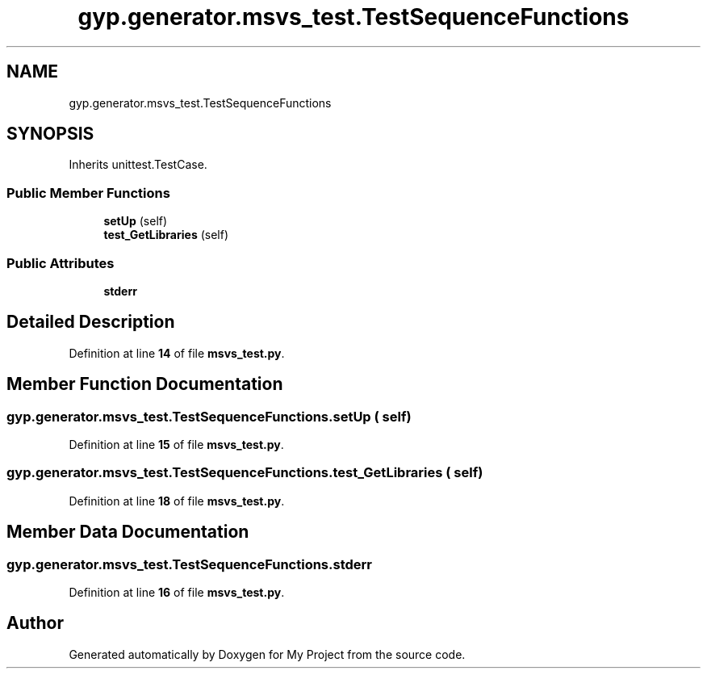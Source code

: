 .TH "gyp.generator.msvs_test.TestSequenceFunctions" 3 "My Project" \" -*- nroff -*-
.ad l
.nh
.SH NAME
gyp.generator.msvs_test.TestSequenceFunctions
.SH SYNOPSIS
.br
.PP
.PP
Inherits unittest\&.TestCase\&.
.SS "Public Member Functions"

.in +1c
.ti -1c
.RI "\fBsetUp\fP (self)"
.br
.ti -1c
.RI "\fBtest_GetLibraries\fP (self)"
.br
.in -1c
.SS "Public Attributes"

.in +1c
.ti -1c
.RI "\fBstderr\fP"
.br
.in -1c
.SH "Detailed Description"
.PP 
Definition at line \fB14\fP of file \fBmsvs_test\&.py\fP\&.
.SH "Member Function Documentation"
.PP 
.SS "gyp\&.generator\&.msvs_test\&.TestSequenceFunctions\&.setUp ( self)"

.PP
Definition at line \fB15\fP of file \fBmsvs_test\&.py\fP\&.
.SS "gyp\&.generator\&.msvs_test\&.TestSequenceFunctions\&.test_GetLibraries ( self)"

.PP
Definition at line \fB18\fP of file \fBmsvs_test\&.py\fP\&.
.SH "Member Data Documentation"
.PP 
.SS "gyp\&.generator\&.msvs_test\&.TestSequenceFunctions\&.stderr"

.PP
Definition at line \fB16\fP of file \fBmsvs_test\&.py\fP\&.

.SH "Author"
.PP 
Generated automatically by Doxygen for My Project from the source code\&.
